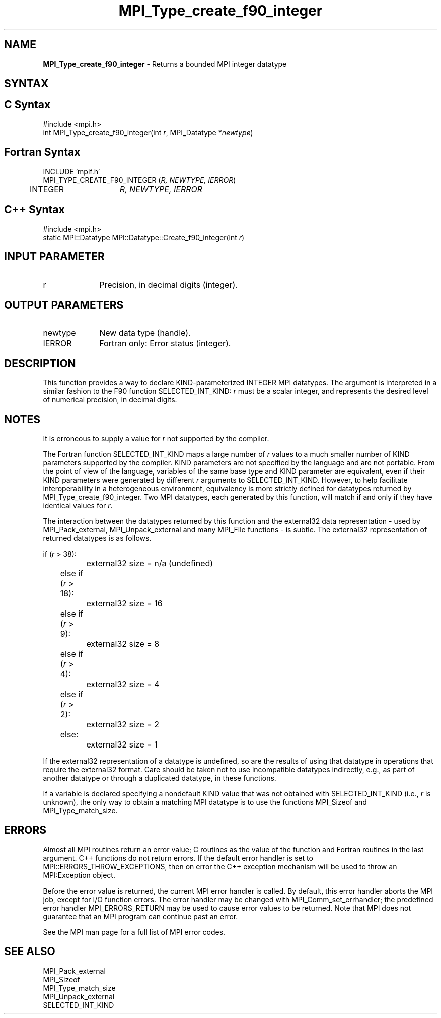 .\" Copyright 2006-2008 Sun Microsystems, Inc.
.\" Copyright (c) 1996 Thinking Machines
.TH MPI_Type_create_f90_integer 3 "Aug 18, 2011" "1.5.4" "Open MPI"

.SH NAME
.nf
\fBMPI_Type_create_f90_integer\fP \- Returns a bounded MPI integer datatype

.fi
.SH SYNTAX
.ft R

.SH C Syntax
.nf
#include <mpi.h>
int MPI_Type_create_f90_integer(int \fIr\fP, MPI_Datatype *\fInewtype\fP)

.fi
.SH Fortran Syntax
.nf
INCLUDE 'mpif.h'
MPI_TYPE_CREATE_F90_INTEGER (\fIR, NEWTYPE, IERROR\fP)
	INTEGER	\fIR, NEWTYPE, IERROR\fP

.fi
.SH C++ Syntax
.nf
#include <mpi.h>
static MPI::Datatype MPI::Datatype::Create_f90_integer(int \fIr\fP)

.fi
.SH INPUT PARAMETER
.ft R
.TP 1i
r
Precision, in decimal digits (integer).

.SH OUTPUT PARAMETERS
.ft R
.TP 1i
newtype
New data type (handle).
.TP 1i
IERROR
Fortran only: Error status (integer). 

.SH DESCRIPTION
.ft R
This function provides a way to declare KIND-parameterized INTEGER MPI
datatypes. The argument is interpreted in a similar fashion to the F90
function SELECTED_INT_KIND: \fIr\fP must be a scalar integer, and
represents the desired level of numerical precision, in decimal
digits.

.SH NOTES
.ft R
It is erroneous to supply a value for \fIr\fP not supported by the
compiler.
.sp
The Fortran function SELECTED_INT_KIND maps a large number of \fIr\fP
values to a much smaller number of KIND parameters supported by the
compiler. KIND parameters are not specified by the language and are
not portable. From the point of view of the language, variables of the
same base type and KIND parameter are equivalent, even if their KIND
parameters were generated by different \fIr\fP arguments to
SELECTED_INT_KIND. However, to help facilitate interoperability in a
heterogeneous environment, equivalency is more strictly defined for
datatypes returned by MPI_Type_create_f90_integer. Two MPI datatypes,
each generated by this function, will match if and only if they have
identical values for \fIr\fP.
.sp
The interaction between the datatypes returned by this function and
the external32 data representation \- used by MPI_Pack_external,
MPI_Unpack_external and many MPI_File functions \- is subtle. The
external32 representation of returned datatypes is as follows.
.sp
.nf
	if (\fIr\fP > 38):
		external32 size = n/a (undefined)
	else if (\fIr\fP > 18):
		external32 size = 16
	else if (\fIr\fP > 9):
		external32 size = 8
	else if (\fIr\fP > 4):
		external32 size = 4
	else if (\fIr\fP > 2):
		external32 size = 2
	else:
		external32 size = 1
.fi
.sp
If the external32 representation of a datatype is undefined, so are
the results of using that datatype in operations that require the
external32 format. Care should be taken not to use incompatible
datatypes indirectly, e.g., as part of another datatype or through a
duplicated datatype, in these functions.
.sp
If a variable is declared specifying a nondefault KIND value that was
not obtained with SELECTED_INT_KIND (i.e., \fIr\fP is unknown), the
only way to obtain a matching MPI datatype is to use the functions
MPI_Sizeof and MPI_Type_match_size.

.SH ERRORS
.ft R
Almost all MPI routines return an error value; C routines as
the value of the function and Fortran routines in the last argument. C++
functions do not return errors. If the default error handler is set to
MPI::ERRORS_THROW_EXCEPTIONS, then on error the C++ exception mechanism
will be used to throw an MPI:Exception object.
.sp
Before the error value is returned, the current MPI error handler is
called. By default, this error handler aborts the MPI job, except for
I/O function errors. The error handler may be changed with
MPI_Comm_set_errhandler; the predefined error handler MPI_ERRORS_RETURN
may be used to cause error values to be returned. Note that MPI does not
guarantee that an MPI program can continue past an error. 
.sp
See the MPI man page for a full list of MPI error codes.

.SH SEE ALSO
.ft R
.nf
MPI_Pack_external
MPI_Sizeof
MPI_Type_match_size
MPI_Unpack_external
SELECTED_INT_KIND

